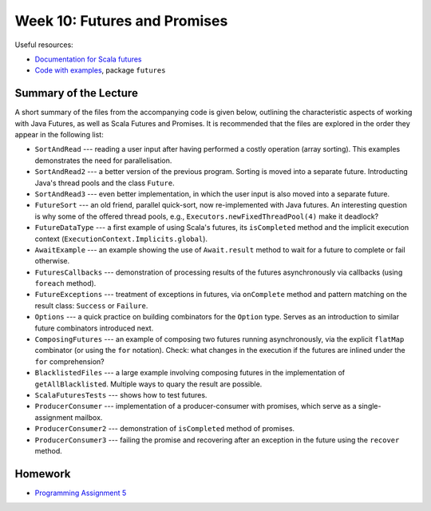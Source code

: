 .. -*- mode: rst -*-

Week 10: Futures and Promises
=============================

Useful resources:

* `Documentation for Scala futures
  <https://docs.scala-lang.org/overviews/core/futures.html>`_
* `Code with examples
  <https://github.com/ysc3248/ysc3248-examples/tree/10-futures>`_,
  package ``futures``

Summary of the Lecture
----------------------

A short summary of the files from the accompanying code is given
below, outlining the characteristic aspects of working with Java
Futures, as well as Scala Futures and Promises. It is recommended that
the files are explored in the order they appear in the following list:

* ``SortAndRead`` --- reading a user input after having performed a
  costly operation (array sorting). This examples demonstrates the
  need for parallelisation.

* ``SortAndRead2`` --- a better version of the previous program.
  Sorting is moved into a separate future. Introducting Java's thread
  pools and the class ``Future``.

* ``SortAndRead3`` --- even better implementation, in which the user
  input is also moved into a separate future.

* ``FutureSort`` --- an old friend, parallel quick-sort, now
  re-implemented with Java futures. An interesting question is why
  some of the offered thread pools, e.g.,
  ``Executors.newFixedThreadPool(4)`` make it deadlock?

* ``FutureDataType`` --- a first example of using Scala's futures, its
  ``isCompleted`` method and the implicit execution context
  (``ExecutionContext.Implicits.global``).

* ``AwaitExample`` --- an example showing the use of ``Await.result``
  method to wait for a future to complete or fail otherwise.

* ``FuturesCallbacks`` --- demonstration of processing results of the
  futures asynchronously via callbacks (using ``foreach`` method).

* ``FutureExceptions`` --- treatment of exceptions in futures, via
  ``onComplete`` method and pattern matching on the result class:
  ``Success`` or ``Failure``.

* ``Options`` --- a quick practice on building combinators for the
  ``Option`` type. Serves as an introduction to similar future
  combinators introduced next.

* ``ComposingFutures`` --- an example of composing two futures running
  asynchronously, via the explicit ``flatMap`` combinator (or using
  the ``for`` notation). Check: what changes in the execution if the
  futures are inlined under the ``for`` comprehension?

* ``BlacklistedFiles`` --- a large example involving composing
  futures in the implementation of ``getAllBlacklisted``. Multiple
  ways to quary the result are possible.

* ``ScalaFuturesTests`` --- shows how to test futures.

* ``ProducerConsumer`` --- implementation of a producer-consumer with
  promises, which serve as a single-assignment mailbox.

* ``ProducerConsumer2`` --- demonstration of ``isCompleted`` method of
  promises.

* ``ProducerConsumer3`` --- failing the promise and recovering after an
  exception in the future using the ``recover`` method.

Homework
--------

* `Programming Assignment 5 <_static/resources/programming-05.pdf>`_
